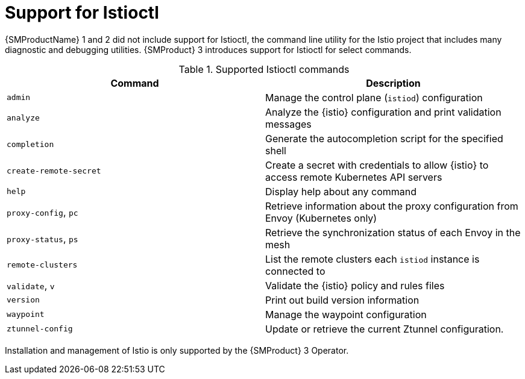 // Module included in the following assemblies:
//
// * service-mesh-docs-main/about/ossm-migrating-assembly.adoc

//Start of an overall Migrating section.
//Section is most likely to be reworked/restructured with OSSM 2 to OSSM 3 migration guides for GA. Unknown how many migration guides there are at this time (11/11/2024). It would be beneficial to be able to link from differences to the relevent migration guide so that users A) understand the change, esp significant changes like new operator, installing tracing and Kiali separately, gateways, etc.

:_mod-docs-content-type: CONCEPT
[id="ossm-migrating-read-me-support-for-istioctl_{context}"]
= Support for Istioctl

{SMProductName} 1 and 2 did not include support for Istioctl, the command line utility for the Istio project that includes many diagnostic and debugging utilities. {SMProduct} 3 introduces support for Istioctl for select commands.

.Supported Istioctl commands
[cols="1,1"]
|===
|Command |Description 

|`admin` | Manage the control plane (`istiod`) configuration 
|`analyze` | Analyze the {istio} configuration and print validation messages 
|`completion` | Generate the autocompletion script for the specified shell 
|`create-remote-secret` | Create a secret with credentials to allow {istio} to access remote Kubernetes API servers
|`help` | Display help about any command 
|`proxy-config`, `pc` | Retrieve information about the proxy configuration from Envoy (Kubernetes only) 
|`proxy-status`, `ps` | Retrieve the synchronization status of each Envoy in the mesh 
|`remote-clusters` | List the remote clusters each `istiod` instance is connected to 
|`validate`, `v` | Validate the {istio} policy and rules files 
|`version` | Print out build version information 
|`waypoint` | Manage the waypoint configuration 
|`ztunnel-config` | Update or retrieve the current Ztunnel configuration. 
|===

//table for supported commands may need to be included in prod doc instructions for Istioctl, if Istioctl procedure content is to be included in prod docs. As of 11/11/2024, there is no additional prod doc content for Istioctl. It is upstream https://github.com/openshift-service-mesh/sail-operator/blob/55e26da369c897583a578b6a622b70c9ff67beb9/docs/ossm/istioctl/README.md#supported-commands but that may change for GA.

Installation and management of Istio is only supported by the {SMProduct} 3 Operator.